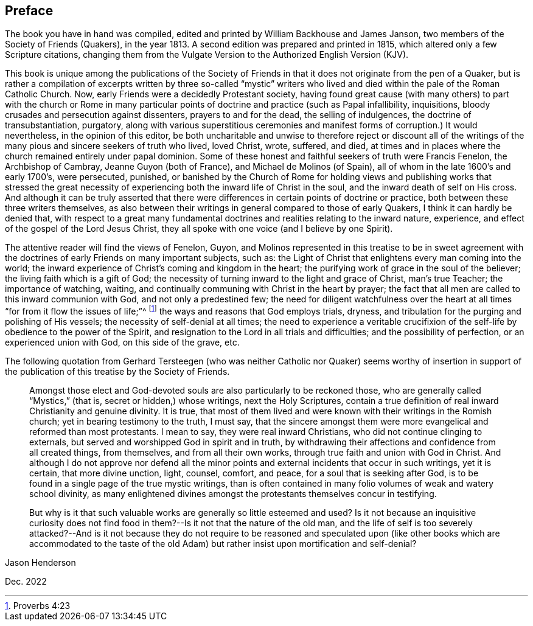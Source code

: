 == Preface

The book you have in hand was compiled,
edited and printed by William Backhouse and James Janson,
two members of the Society of Friends (Quakers), in the year 1813.
A second edition was prepared and printed in 1815,
which altered only a few Scripture citations,
changing them from the Vulgate Version to the Authorized English Version (KJV).

This book is unique among the publications of the Society of Friends
in that it does not originate from the pen of a Quaker,
but is rather a compilation of excerpts written by three so-called "`mystic`"
writers who lived and died within the pale of the Roman Catholic Church.
Now, early Friends were a decidedly Protestant society,
having found great cause (with many others) to part with the church or Rome in
many particular points of doctrine and practice (such as Papal infallibility,
inquisitions, bloody crusades and persecution against dissenters,
prayers to and for the dead, the selling of indulgences,
the doctrine of transubstantiation, purgatory,
along with various superstitious ceremonies and manifest
forms of corruption.) It would nevertheless,
in the opinion of this editor,
be both uncharitable and unwise to therefore reject or discount all of
the writings of the many pious and sincere seekers of truth who lived,
loved Christ, wrote, suffered, and died,
at times and in places where the church remained entirely under papal dominion.
Some of these honest and faithful seekers of truth were Francis Fenelon,
the Archbishop of Cambray, Jeanne Guyon (both of France),
and Michael de Molinos (of Spain), all of whom in the late 1600`'s and early 1700`'s,
were persecuted, punished,
or banished by the Church of Rome for holding views and publishing works that stressed
the great necessity of experiencing both the inward life of Christ in the soul,
and the inward death of self on His cross.
And although it can be truly asserted that there were differences
in certain points of doctrine or practice,
both between these three writers themselves,
as also between their writings in general compared to those of early Quakers,
I think it can hardly be denied that,
with respect to a great many fundamental doctrines
and realities relating to the inward nature,
experience, and effect of the gospel of the Lord Jesus Christ,
they all spoke with one voice (and I believe by one Spirit).

The attentive reader will find the views of Fenelon, Guyon,
and Molinos represented in this treatise to be in sweet agreement with the doctrines
of early Friends on many important subjects,
such as: the Light of Christ that enlightens every man coming into the world;
the inward experience of Christ`'s coming and kingdom in the heart;
the purifying work of grace in the soul of the believer;
the living faith which is a gift of God;
the necessity of turning inward to the light and grace of Christ, man`'s true Teacher;
the importance of watching, waiting,
and continually communing with Christ in the heart by prayer;
the fact that all men are called to this inward communion with God,
and not only a predestined few;
the need for diligent watchfulness over the heart
at all times "`for from it flow the issues of life;`"^
footnote:[Proverbs 4:23]
the ways and reasons that God employs trials, dryness,
and tribulation for the purging and polishing of His vessels;
the necessity of self-denial at all times;
the need to experience a veritable
crucifixion of the self-life by obedience to the power of the Spirit,
and resignation to the Lord in all trials and difficulties;
and the possibility of perfection, or an experienced union with God,
on this side of the grave, etc.

The following quotation from Gerhard Tersteegen (who was neither
Catholic nor Quaker) seems worthy of insertion in support of the
publication of this treatise by the Society of Friends.

[quote]
____
Amongst those elect and God-devoted souls are also particularly to be reckoned those,
who are generally called "`Mystics,`" (that is, secret or hidden,) whose writings,
next the Holy Scriptures,
contain a true definition of real inward Christianity and genuine divinity.
It is true,
that most of them lived and were known with their writings in the Romish church;
yet in bearing testimony to the truth, I must say,
that the sincere amongst them were more evangelical and reformed than most protestants.
I mean to say, they were real inward Christians,
who did not continue clinging to externals,
but served and worshipped God in spirit and in truth,
by withdrawing their affections and confidence from all created things, from themselves,
and from all their own works, through true faith and union with God in Christ.
And although I do not approve nor defend all the minor points
and external incidents that occur in such writings,
yet it is certain, that more divine unction, light, counsel, comfort, and peace,
for a soul that is seeking after God,
is to be found in a single page of the true mystic writings,
than is often contained in many folio volumes of weak and watery school divinity,
as many enlightened divines amongst the protestants themselves concur in testifying.

But why is it that such valuable works are generally so little esteemed and used?
Is it not because an inquisitive curiosity does not find
food in them?--Is it not that the nature of the old man,
and the life of self is too severely attacked?--And is it not because they do not require
to be reasoned and speculated upon (like other books which are accommodated to the taste
of the old Adam) but rather insist upon mortification and self-denial?
____

[.signed-section-signature]
Jason Henderson

[.signed-section-context-close]
Dec. 2022
